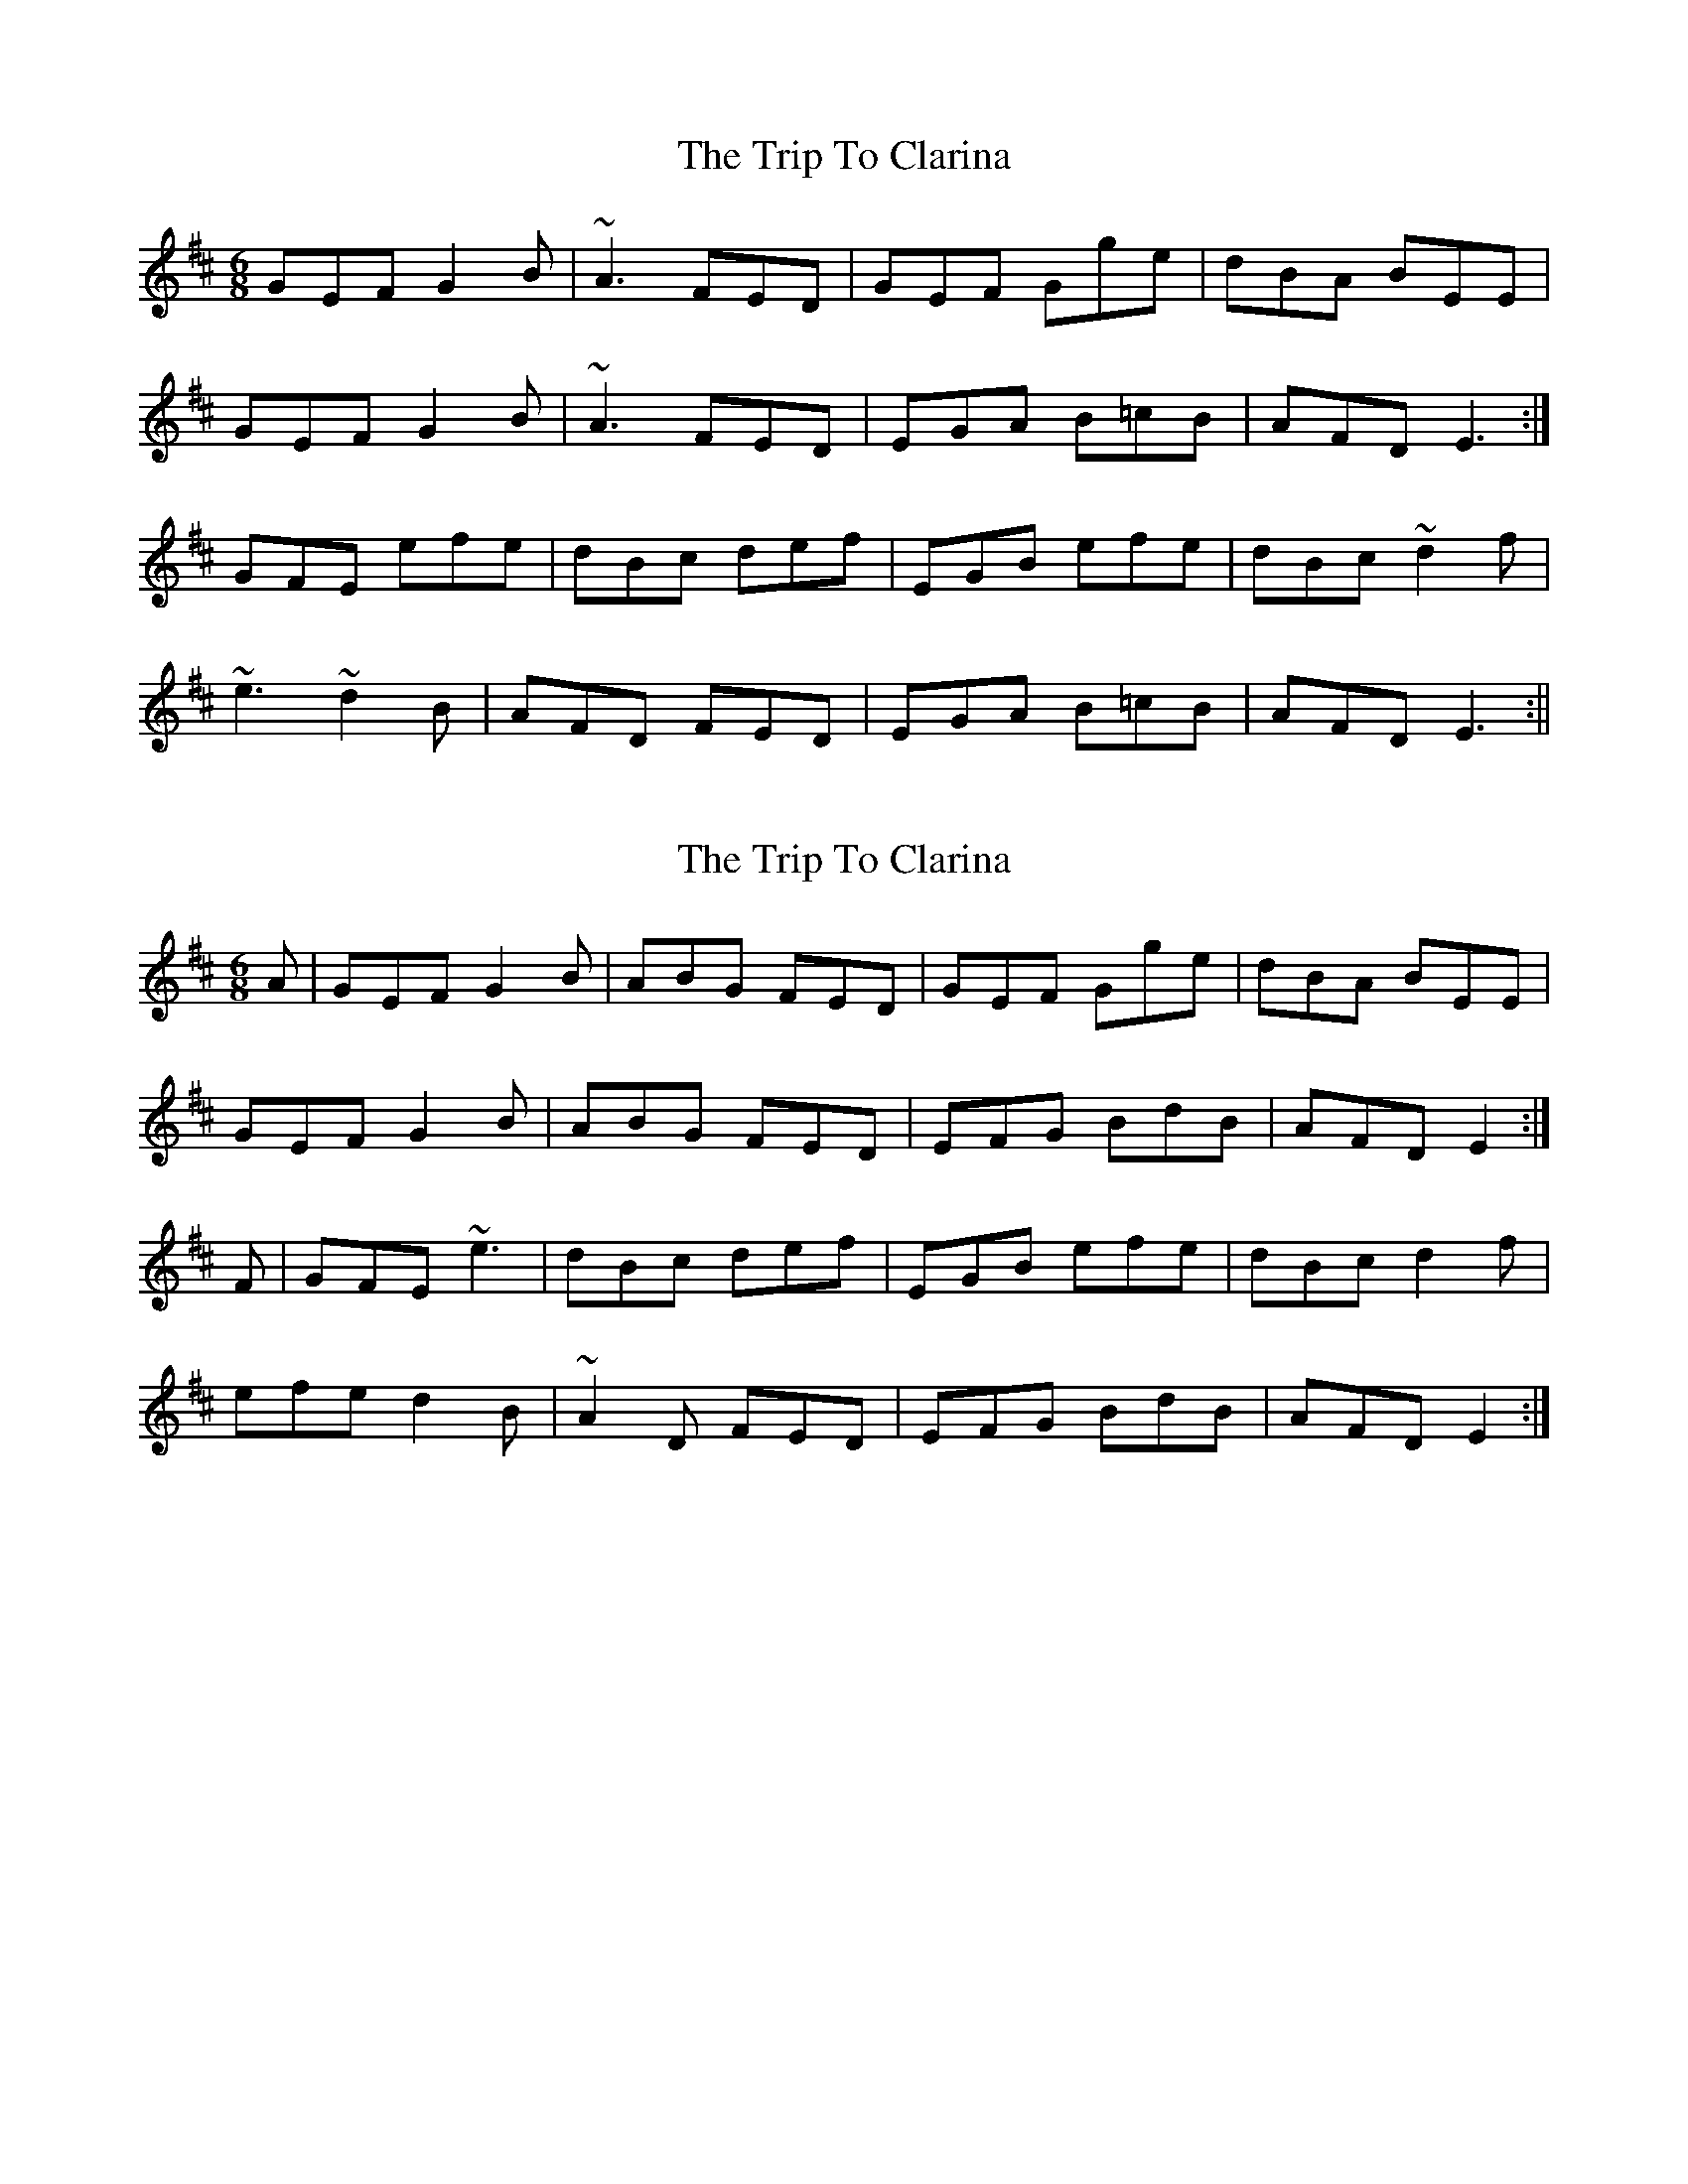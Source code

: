 X: 1
T: Trip To Clarina, The
Z: Dargai
S: https://thesession.org/tunes/13950#setting25165
R: jig
M: 6/8
L: 1/8
K: Edor
GEF G2B | ~A3 FED | GEF Gge | dBA BEE |
GEF G2B | ~A3 FED |EGA B=cB | AFD E3 :|
GFE efe | dBc def | EGB efe | dBc ~d2f |
~e3 ~d2B | AFD FED | EGA B=cB | AFD E3 :||
X: 2
T: Trip To Clarina, The
Z: sebastian the m3g4p0p
S: https://thesession.org/tunes/13950#setting25169
R: jig
M: 6/8
L: 1/8
K: Edor
A|GEF G2B|ABG FED|GEF Gge|dBA BEE|
GEF G2B|ABG FED|EFG BdB|AFD E2:|
F|GFE ~e3|dBc def|EGB efe|dBc d2f|
efe d2B|~A2D FED|EFG BdB|AFD E2:|
